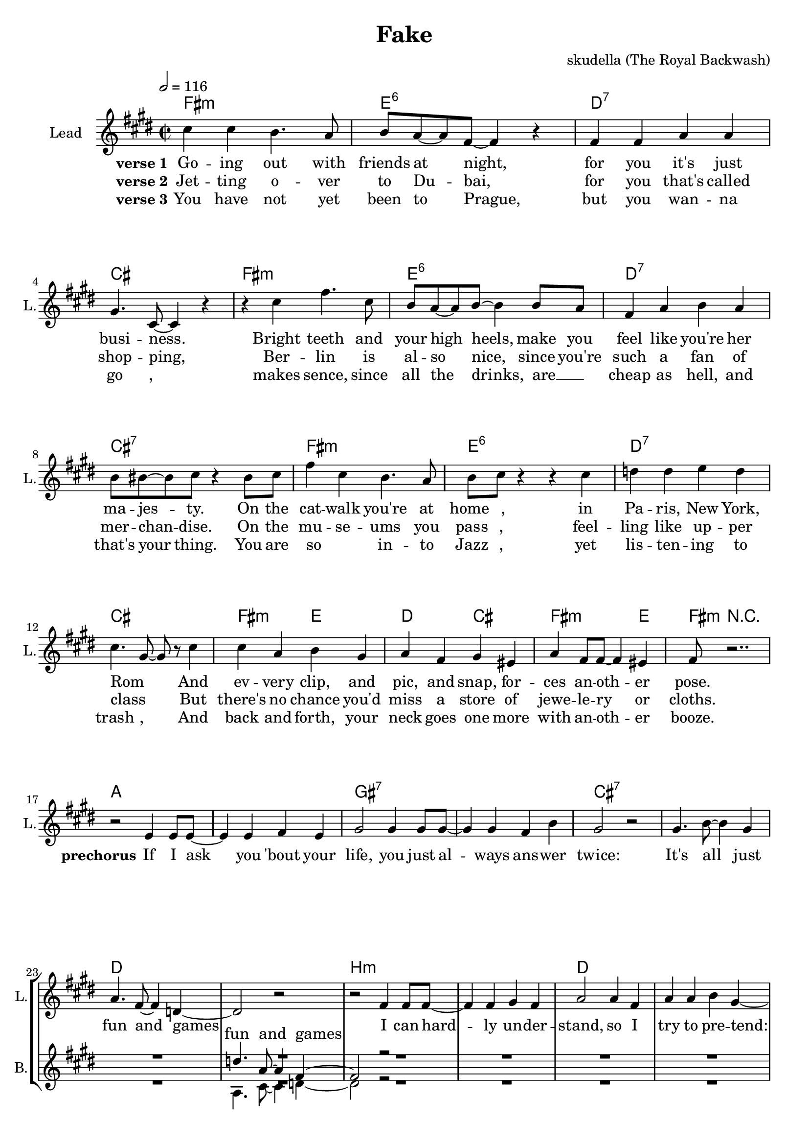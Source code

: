 \version "2.16.2"

\header {
  title = "Fake"
  composer = "skudella (The Royal Backwash)"

}

global = {
  \key e \minor
  \time 2/2
  \tempo 2 = 116
}

harmonies = \chordmode {
  \germanChords
  a1:m g:6 f:7 e a:m g:6 f:7 e:7
  a1:m g:6 f:7 e a2:m g f e a2.:m g4 
  a8:m r2..

  c1 c  b:7 b:7 e1:7 e1:7 f1 f
  d1:m d1:m f f g g g:7 r1
  
  c4 c c c c1 g4 g g g g1
  e4 e e e e4 e e e f4 f f f4~f1
  c4 c c c c1 g4 g g g g1
  e4 e e e e4 e e e f4 f f f4~f1 f
  d1:m d1:m f f c c g g
  d1:m d1:m f f g:7 g:7 e:7 e:7


  a2:m g f e 
  a2:m g f e  
  a2:m g f e 
  a2:m g f e 
  a2:m g f e  
  a2:m g f e 
  a2:m g f e 
  a2.:m g4  a8:m r2..

  %c1 c b:7 b:7 e1 e1:7 f f
  %d1:m d1:m f f e e e:7 e:7 
  %a4:m g f e a4.:m e8 
  %a8:m r4.
  
  %g1 g1 d:m d:m 
  %f f c c
  %e e a4:m g f e a4.:m e8 
  %a8:m r4.
  
  %a2:m g:6 f:7 e a:m g:6 f:7 e:7
  %a2:m g:6 f:7 e a:m g:6 f:7 e:7
  %a2:m g:6 f:7 e a:m g:6 f4:7 f8:7 e:7 e2:7
  %a2:m g f e a2.:m e4 
  %a8:m r2.. 
}

violinMusic = \relative c'' {
  \key cis \minor
  R1*65
  cis4 cis b b8 a  b a b cis~cis r8 b cis
  b4 a4 fis cis  fis8 gis fis gis~gis r8 cis, e
  fis gis a gis gis a b gis a fis a cis~cis4 r4
  a4 fis a fis a8 b a gis~gis4 r4
  %\tuplet 3/2 {a4 a fis} \tuplet 3/2 {a a fis} \tuplet 3/2 {a a fis} gis4 r4
  \tuplet 3/2 {a4 a fis} \tuplet 3/2 {a a fis} \tuplet 3/2 {a fis a} cis4 r4
  cis2 fis,8 a~a8 r
  d4. cis8~cis4 r
  cis8 b a gis a b a gis
  a b a gis~gis4 r
  a4 fis8 fis~fis cis a' fis~
  fis r2..
  \bar "|."

  
  
  
}

leadGuitarMusic = \relative c'' {

}

trumpetoneVerseMusic = \relative c'' {

}

trumpetonePreChorusMusic = \relative c'' {
}

trumpetoneChorusMusic = \relative c'' {
}

trumpetoneBridgeMusic = \relative c'' {
}

trumpettwoVerseMusic = \relative c'' {
}

trumpettwoPreChrousMusic = \relative c'' {

}

trumpettwoChorusMusic = \relative c'' {

}

leadMusicverse = \relative c'{
e'4 e4 d4. c8 
d8 c8~c8 a8~a4 r4
a4 a4 c c
b4. e,8~e4 r4
r4 e'4 a4. e8
d8 c8~c8 d8~d4 d8 c8
a4 c d c
d8 dis8~dis e8 r4 dis8 e
a4 e d4. c8
d e r4 r4 e4
f f g f 
e4. b8~b8 r8 e4
e c d b
c a b gis 
c a8 a8~a4 gis
a8 r2..






}

leadMusicprechorus = \relative c''{
r2 g4 g8 g8~
g4 g a g
b2 b4 b8 b8~
b4 b a d 
b2 r2 
b4. d8~d4 b
c4. a8~a4 f4~
f2 r2
r2  a4 a8 a8~
a4 a b a
c2 c4 a4
c4 c d b~ 
b2 r4 b
b b4 c4 d4~
d1

}

leadMusicchorus = \relative c''{
r4 g c d8 e8~
\repeat volta 2 {

e8 r2..
r4 g, c d8 e8~
e8 r2..
r2 c4 d
e e8 e8~e4 e
e2 d4 e
d8 c8~c c~c a c4~
c4 g c d8 e8~
e8 r2..
r4 g, c d8 e8~
e8 r2.. 
r2 c4 d
e e4 e8 e8~e8 e~
e4 e4 d4 e
d8 c8~c c~c a c4~ |}
\alternative{
  {c4 g c d8 e8 |}
  {c4 r2. |}
}


r2 f8 f8~f8 f8~
f4 e d( c)
c4 c c a
c a c d8 e~
e2 r2
r2 d4 c
d d d8 e~e4
d2 r2

r2 f4 f8 f8~
f4 e d8 c8~c8 c~
c2 c4 a
c a c d8 b~
b2 r2
b4. c8~c4 d
b4. b8~b4 c4
e2 r2
\bar ":|."
%R1*8
%r2 e4.  g8~
%g4 e4 g8 b8~b4
%a4. fis8~fis4 dis4
%e fis8 a8~a4 
}

leadMusicBridge = \relative c''{
%e4 e4 d4. c8 
%d8 c8~c8 a8~a4 r4
%a4 a4 b b
%c4. e,8~e4 r4
%r e'4 g4. e8
%c8 d8~d8 e8~e4 d8 c8
%a4 c d c
%d8 dis8~dis e8 r4 dis8 e
%a4 e d4. c8
%c a8~a8 b8~b4 r4
%c c d c 
%a8 c8~c8 e8~e4 r4
%e c d b
%c a b gis 
%c a8 a8~a4 gis
%a8 r2..
}

leadWordsOne = \lyricmode { 
\set stanza = "verse 1" 
Go -- ing out with friends at night, for you it's  just busi -- ness.
Bright teeth and your high heels, make you feel like you're her ma -- jes -- ty.
On the cat -- walk you're at home_ _, in Pa -- ris, New York, Rom_ _
And ev -- very clip, and pic, and snap, for -- ces an -- oth -- er pose.

}

leadWordsPrechorus = \lyricmode {
\set stanza = "prechorus" 
If I ask you 'bout your life, you just al -- ways ans -- wer twice:
It's all just fun and games
I can hard -- ly un --  der -- stand, so I try to pre -- tend:
that I feel the same

}

leadWordsChorus = \lyricmode {
\set stanza = "chorus" 
You are so fake,
I need a brake,
from your In -- sta -- gram ac -- count, and your mo -- del -- ling car -- reer.
your life's a joke,
of booze and coke,
and the time you be -- come so -- ber, is the on -- ly thing you fear. You are so fake, _

you don't need no real friend, 
as long as you can just pre -- tend,
that all eyes are up -- on you.

all you need is to be seen, 
on some strang -- ers mo -- bile screen
with some new pic to re -- view.

}


leadWordsChorusTwo = \lyricmode {

}

leadWordsBridge = \lyricmode {
 
}

leadWordsTwo = \lyricmode { 
\set stanza = "verse 2"
Jet -- ting o -- ver to Du -- bai, for you that's called shop -- ping,
Ber -- lin is al -- so nice, since you're such a fan of mer -- chan -- dise.
On the mu -- se -- ums you pass ,
feel -- ling like up -- per class _ __
But there's no chance you'd miss a store of jewe -- le -- ry  or cloths.

}

leadWordsThree = \lyricmode {
\set stanza = "verse 3"
You have not yet been to Prague, but you wan -- na go ,
makes sence, since all the drinks, are __ _ cheap as hell, and that's your thing.
You are so _ __ in -- to Jazz , 
yet lis -- ten -- ing  to trash ,
And back and forth, your neck goes one more with an -- oth -- er booze.

}

leadWordsFour = \lyricmode {



}


leadWordsFive = \lyricmode {

}

backingOneVerseMusic = \relative c'' {
R1*16
}

backingOnePrechorusMusic = \relative c'' {
R1*23
f4. c8~c4 a4~
a2 r2
R1*3
r2. d4
d e4 a4 g4~
g1
}

backingOneChorusMusic = \relative c'' {
R1*31

r4 g' e f8 g8~
\repeat volta 2 {

g8 r2..
r4 g e f8 g8~
g8 r2..
r2 c,4 d
e e8 e8~e4 e
gis2 fis4 gis
a8 a8~a a~a f f4~
f4 g e f8 g8~
g8 r2..
r4 g e f8 g8~
g8 r2.. 
r2 c,4 d
e e e8 e8~e gis~
gis4 gis4 fis  gis
a8 a8~a a~a f f4~ |}
\alternative{
  {f4 g e f8 g8 |}
  {f4 r2. |}
}


R1*5

r2 g4 e
g g g8 a~a4
g2 r2

R1*5
d4. c8~c4 d
e4. fis8~fis4 e4
gis2 r2
\bar ":|."
}

backingOneBridgeMusic = \relative c'' {
  
}

backingOneVerseWords = \lyricmode {
}

backingOnePrechorusWords = \lyricmode {
fun and games
}


backingOneChorusWords = \lyricmode {

}


backingOneBridgeWords = \lyricmode {
}

backingTwoVerseMusic = \relative c' {
R1*16

}

backingTwoPrechorusMusic = \relative c'' {
R1*23
c,4. e8~e4 f4~
f2 r2
R1*3
r2. g4
g d4 a'4 b4~
b1
}

backingTwoChorusMusic = \relative c'' {
R1*31

r4 g a b8 c8~
\repeat volta 2 {

c8 r2..
r4 g g d'8 b8~
b8 r2..
r2 c4 d
b b8 b8~b4 a
b2 g4 b
f8 f8~f f~f f a4~
a4 g a b8 c8~
c8 r2..
r4 g g d'8 b8~
b8 r2.. 
r2 c4 d
b b b8 b8~b a~
a4 b4 a  b
f8 f8~f f~f f a4~ |}
\alternative{
  {a4 g g d'8 b8 |}
  {a4 r2. |}
}


R1*5
r2 b4 c
b b b8 a~a4
b2 r2

R1*5
g4. a8~a4 g
gis4. e8~e4 gis4
b2 r2
\bar ":|."
}

backingTwoBridgeMusic = \relative c'' {

}


backingTwoVerseWords = \lyricmode {
}

backingTwoPrechorusWords = \lyricmode {
}


backingTwoChorusWords = \lyricmode {
}


backingTwoBridgeWords = \lyricmode {
}

derbassVerse = \relative c {
  \clef bass

}

\score {
  <<
    \new ChordNames {
      \set chordChanges = ##t
      \transpose c a, { \global \harmonies }
    }

    \new StaffGroup <<
    
      \new Staff = "Violin" {
        \set Staff.instrumentName = #"Violin"
        \set Staff.shortInstrumentName = #"V."
        \set Staff.midiInstrument = #"violin"
         \transpose c c { \violinMusic }
      }
      \new Staff = "Guitar" {
        \set Staff.instrumentName = #"Guitar"
        \set Staff.shortInstrumentName = #"G."
        %\set Staff.midiInstrument = #"overdriven guitar"
        \set Staff.midiInstrument = #"acoustic guitar (steel)"
        \transpose c a, { \global \leadGuitarMusic }
      }
        \new Staff = "Trumpets" <<
        \set Staff.instrumentName = #"Trumpets"
	\set Staff.shortInstrumentName = #"T."
        \set Staff.midiInstrument = #"trumpet"
        %\new Voice = "Trumpet1Verse" { \voiceOne << \transpose c c { \global \trumpetoneVerseMusic } >> }
        %\new Voice = "Trumpet1PreChorus" { \voiceOne << \transpose c c { \trumpetonePreChorusMusic } >> }
        %\new Voice = "Trumpet1Chorus" { \voiceOne << \transpose c c { \trumpetoneChorusMusic } >> }
        %\new Voice = "Trumpet1Bridge" { \voiceOne << \transpose c c { \trumpetoneBridgeMusic } >> }
	%\new Voice = "Trumpet2Verse" { \voiceTwo << \transpose c c { \global \trumpettwoVerseMusic } >> }      
	%\new Voice = "Trumpet2PreChorus" { \voiceTwo << \transpose c c {  \trumpettwoPreChrousMusic } >> }      
	%\new Voice = "Trumpet2Chorus" { \voiceTwo << \transpose c c { \trumpettwoChorusMusic } >> }      
        \new Voice = "Trumpet1" { \voiceOne << \transpose c a, { \global \trumpetoneVerseMusic \trumpetonePreChorusMusic \trumpetoneChorusMusic \trumpetoneBridgeMusic} >> }
	\new Voice = "Trumpet2" { \voiceTwo << \transpose c a, { \global \trumpettwoVerseMusic \trumpettwoPreChrousMusic \trumpettwoChorusMusic} >> }      
      >>
    >>  
    \new StaffGroup <<
      \new Staff = "lead" {
	\set Staff.instrumentName = #"Lead"
	\set Staff.shortInstrumentName = #"L."
        \set Staff.midiInstrument = #"voice oohs"
        \new Voice = "leadverse" { << \transpose c a, { \global \leadMusicverse } >> }
        \new Voice = "leadprechorus" { << \transpose c a, { \leadMusicprechorus } >> }
        \new Voice = "leadchorus" { << \transpose c a, { \leadMusicchorus } >> }
        \new Voice = "leadbridge" { << \transpose c a, { \leadMusicBridge } >> }
      }
      \new Lyrics \with { alignBelowContext = #"lead" }
      \lyricsto "leadbridge" \leadWordsBridge
      \new Lyrics \with { alignBelowContext = #"lead" }
      \lyricsto "leadchorus" \leadWordsChorus
      \new Lyrics \with { alignBelowContext = #"lead" }
      \lyricsto "leadprechorus" \leadWordsPrechorus
      \new Lyrics \with { alignBelowContext = #"lead" }
      \lyricsto "leadverse" \leadWordsFour
      \new Lyrics \with { alignBelowContext = #"lead" }
      \lyricsto "leadverse" \leadWordsThree
      \new Lyrics \with { alignBelowContext = #"lead" }
      \lyricsto "leadverse" \leadWordsTwo
      \new Lyrics \with { alignBelowContext = #"lead" }
      \lyricsto "leadverse" \leadWordsOne
      
     
      % we could remove the line about this with the line below, since
      % we want the alto lyrics to be below the alto Voice anyway.
      % \new Lyrics \lyricsto "altos" \altoWords

      \new Staff = "backing" <<
	%  \clef backingTwo
	\set Staff.instrumentName = #"Backing"
	\set Staff.shortInstrumentName = #"B."
        \set Staff.midiInstrument = #"choir aahs"
	\new Voice = "backingOneVerse" { \voiceOne << \transpose c a, { \global \backingOneVerseMusic } >> }
	\new Voice = "backingOnePrechorus" { \voiceOne << \transpose c a, { \backingOnePrechorusMusic } >> }
	\new Voice = "backingOneChorus" { \voiceOne << \transpose c a, { \backingOneChorusMusic } >> }
	\new Voice = "backingOneBridge" { \voiceOne << \transpose c a, { \backingOneBridgeMusic } >> }

	\new Voice = "backingTwoVerse" { \voiceTwo << \transpose c a, { \global \backingTwoVerseMusic } >> }
	\new Voice = "backingTwoPrechorus" { \voiceTwo << \transpose c a, { \backingTwoPrechorusMusic } >> }
	\new Voice = "backingTwoChorus" { \voiceTwo << \transpose c a, { \backingTwoChorusMusic } >> }
	\new Voice = "backingTwoBridge" { \voiceTwo << \transpose c a, {  \backingTwoBridgeMusic } >> }

      >>
      \new Lyrics \with { alignAboveContext = #"backing" }
      \lyricsto "backingOneBridge" \backingOneBridgeWords
      \new Lyrics \with { alignAboveContext = #"backing" }
      \lyricsto "backingOneChorus" \backingOneChorusWords
      \new Lyrics \with { alignAboveContext = #"backing" }
      \lyricsto "backingOnePrechorus" \backingOnePrechorusWords
      \new Lyrics \with { alignAboveContext = #"backing" }
      \lyricsto "backingOneVerse" \backingOneVerseWords
      
      \new Lyrics \with { alignAboveContext = #"backing" }
      \lyricsto "backingTwoBridge" \backingTwoBridgeWords
      \new Lyrics \with { alignAboveContext = #"backing" }
      \lyricsto "backingTwoChorus" \backingTwoChorusWords
      \new Lyrics \with { alignAboveContext = #"backing" }
      \lyricsto "backingTwoPrechorus" \backingTwoPrechorusWords
      \new Lyrics \with { alignAboveContext = #"backing" }
      \lyricsto "backingTwoVerse" \backingTwoVerseWords
      
      \new Staff = "Staff_bass" {
        \set Staff.instrumentName = #"Bass"
        \set Staff.midiInstrument = #"electric bass (pick)"
        %\set Staff.midiInstrument = #"distorted guitar"
        \transpose c c { \global \derbassVerse }
      }      % again, we could replace the line above this with the line below.
      % \new Lyrics \lyricsto "backingTwoes" \backingTwoWords
    >>
  >>
  \midi {}
  \layout {
    \context {
      \Staff \RemoveEmptyStaves
      \override VerticalAxisGroup #'remove-first = ##t
    }
  }
}

#(set-global-staff-size 19)

\paper {
  page-count = #3
  
}

